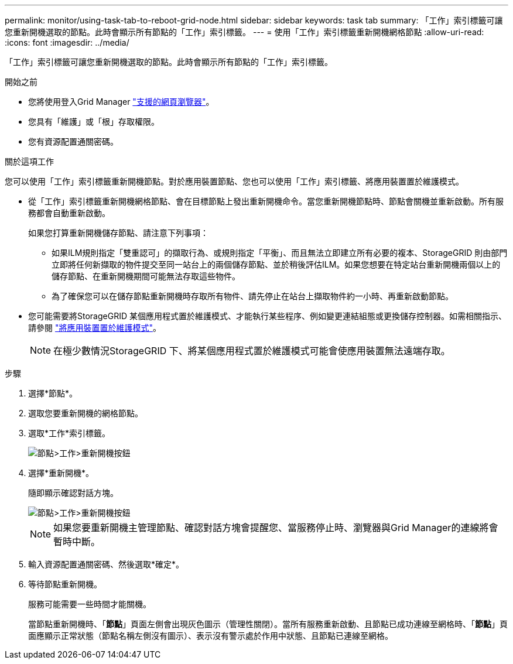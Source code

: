 ---
permalink: monitor/using-task-tab-to-reboot-grid-node.html 
sidebar: sidebar 
keywords: task tab 
summary: 「工作」索引標籤可讓您重新開機選取的節點。此時會顯示所有節點的「工作」索引標籤。 
---
= 使用「工作」索引標籤重新開機網格節點
:allow-uri-read: 
:icons: font
:imagesdir: ../media/


[role="lead"]
「工作」索引標籤可讓您重新開機選取的節點。此時會顯示所有節點的「工作」索引標籤。

.開始之前
* 您將使用登入Grid Manager link:../admin/web-browser-requirements.html["支援的網頁瀏覽器"]。
* 您具有「維護」或「根」存取權限。
* 您有資源配置通關密碼。


.關於這項工作
您可以使用「工作」索引標籤重新開機節點。對於應用裝置節點、您也可以使用「工作」索引標籤、將應用裝置置於維護模式。

* 從「工作」索引標籤重新開機網格節點、會在目標節點上發出重新開機命令。當您重新開機節點時、節點會關機並重新啟動。所有服務都會自動重新啟動。
+
如果您打算重新開機儲存節點、請注意下列事項：

+
** 如果ILM規則指定「雙重認可」的擷取行為、或規則指定「平衡」、而且無法立即建立所有必要的複本、StorageGRID 則由部門立即將任何新擷取的物件提交至同一站台上的兩個儲存節點、並於稍後評估ILM。如果您想要在特定站台重新開機兩個以上的儲存節點、在重新開機期間可能無法存取這些物件。
** 為了確保您可以在儲存節點重新開機時存取所有物件、請先停止在站台上擷取物件約一小時、再重新啟動節點。


* 您可能需要將StorageGRID 某個應用程式置於維護模式、才能執行某些程序、例如變更連結組態或更換儲存控制器。如需相關指示、請參閱 link:../commonhardware/placing-appliance-into-maintenance-mode.html["將應用裝置置於維護模式"]。
+

NOTE: 在極少數情況StorageGRID 下、將某個應用程式置於維護模式可能會使應用裝置無法遠端存取。



.步驟
. 選擇*節點*。
. 選取您要重新開機的網格節點。
. 選取*工作*索引標籤。
+
image::../media/maintenance_mode.png[節點>工作>重新開機按鈕]

. 選擇*重新開機*。
+
隨即顯示確認對話方塊。

+
image::../media/nodes_tasks_reboot.png[節點>工作>重新開機按鈕]

+

NOTE: 如果您要重新開機主管理節點、確認對話方塊會提醒您、當服務停止時、瀏覽器與Grid Manager的連線將會暫時中斷。

. 輸入資源配置通關密碼、然後選取*確定*。
. 等待節點重新開機。
+
服務可能需要一些時間才能關機。

+
當節點重新開機時、「*節點*」頁面左側會出現灰色圖示（管理性關閉）。當所有服務重新啟動、且節點已成功連線至網格時、「*節點*」頁面應顯示正常狀態（節點名稱左側沒有圖示）、表示沒有警示處於作用中狀態、且節點已連線至網格。



